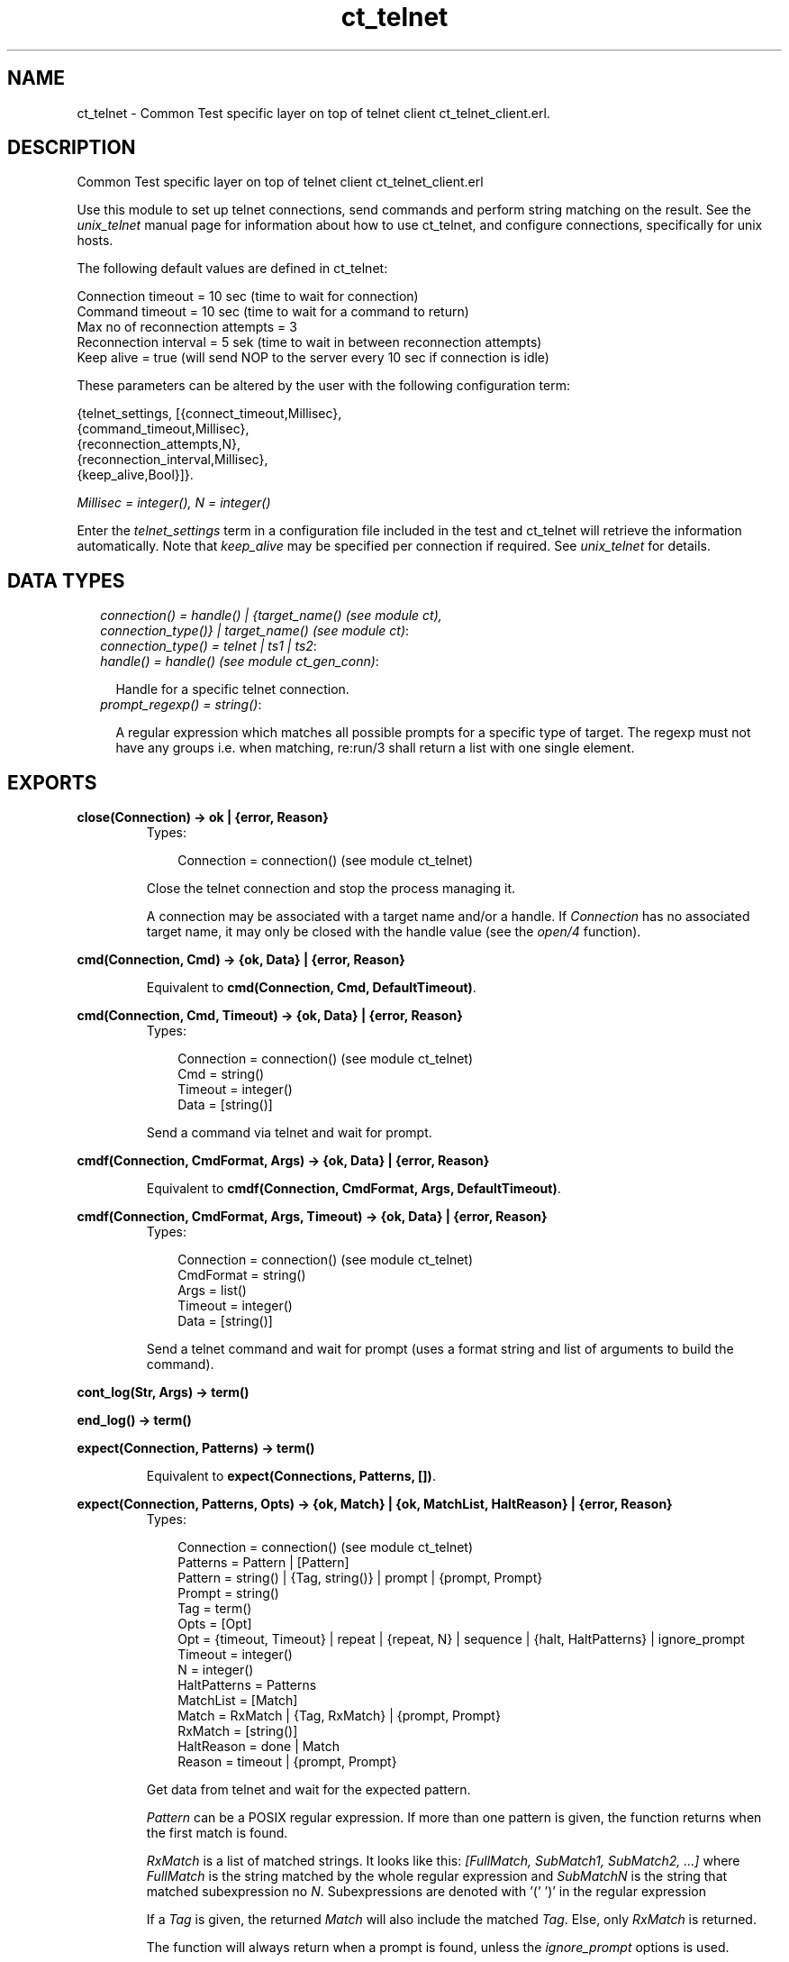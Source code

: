 .TH ct_telnet 3 "common_test 1.5.5" "" "Erlang Module Definition"
.SH NAME
ct_telnet \- Common Test specific layer on top of telnet client ct_telnet_client.erl.
.SH DESCRIPTION
.LP
Common Test specific layer on top of telnet client ct_telnet_client\&.erl
.LP
Use this module to set up telnet connections, send commands and perform string matching on the result\&. See the \fIunix_telnet\fR\& manual page for information about how to use ct_telnet, and configure connections, specifically for unix hosts\&.
.LP
The following default values are defined in ct_telnet:
.LP
.nf

   Connection timeout = 10 sec (time to wait for connection)
   Command timeout = 10 sec (time to wait for a command to return)
   Max no of reconnection attempts = 3
   Reconnection interval = 5 sek (time to wait in between reconnection attempts)
   Keep alive = true (will send NOP to the server every 10 sec if connection is idle)
.fi
.LP
These parameters can be altered by the user with the following configuration term:
.LP
.nf

   {telnet_settings, [{connect_timeout,Millisec},
                      {command_timeout,Millisec},
                      {reconnection_attempts,N},
                      {reconnection_interval,Millisec},
                      {keep_alive,Bool}]}.
.fi
.LP
\fIMillisec = integer(), N = integer()\fR\&
.LP
Enter the \fItelnet_settings\fR\& term in a configuration file included in the test and ct_telnet will retrieve the information automatically\&. Note that \fIkeep_alive\fR\& may be specified per connection if required\&. See \fIunix_telnet\fR\& for details\&.
.SH "DATA TYPES"

.RS 2
.TP 2
.B
\fIconnection() = handle() | {target_name() (see module ct), connection_type()} | target_name() (see module ct)\fR\&:

.TP 2
.B
\fIconnection_type() = telnet | ts1 | ts2\fR\&:

.TP 2
.B
\fIhandle() = handle() (see module ct_gen_conn)\fR\&:

.RS 2
.LP
Handle for a specific telnet connection\&.
.RE
.TP 2
.B
\fIprompt_regexp() = string()\fR\&:

.RS 2
.LP
A regular expression which matches all possible prompts for a specific type of target\&. The regexp must not have any groups i\&.e\&. when matching, re:run/3 shall return a list with one single element\&.
.RE
.RE
.SH EXPORTS
.LP
.B
close(Connection) -> ok | {error, Reason}
.br
.RS
.TP 3
Types:

Connection = connection() (see module ct_telnet)
.br
.RE
.RS
.LP
Close the telnet connection and stop the process managing it\&.
.LP
A connection may be associated with a target name and/or a handle\&. If \fIConnection\fR\& has no associated target name, it may only be closed with the handle value (see the \fIopen/4\fR\& function)\&.
.RE
.LP
.B
cmd(Connection, Cmd) -> {ok, Data} | {error, Reason}
.br
.RS
.LP
Equivalent to \fBcmd(Connection, Cmd, DefaultTimeout)\fR\&\&.
.RE
.LP
.B
cmd(Connection, Cmd, Timeout) -> {ok, Data} | {error, Reason}
.br
.RS
.TP 3
Types:

Connection = connection() (see module ct_telnet)
.br
Cmd = string()
.br
Timeout = integer()
.br
Data = [string()]
.br
.RE
.RS
.LP
Send a command via telnet and wait for prompt\&.
.RE
.LP
.B
cmdf(Connection, CmdFormat, Args) -> {ok, Data} | {error, Reason}
.br
.RS
.LP
Equivalent to \fBcmdf(Connection, CmdFormat, Args, DefaultTimeout)\fR\&\&.
.RE
.LP
.B
cmdf(Connection, CmdFormat, Args, Timeout) -> {ok, Data} | {error, Reason}
.br
.RS
.TP 3
Types:

Connection = connection() (see module ct_telnet)
.br
CmdFormat = string()
.br
Args = list()
.br
Timeout = integer()
.br
Data = [string()]
.br
.RE
.RS
.LP
Send a telnet command and wait for prompt (uses a format string and list of arguments to build the command)\&.
.RE
.LP
.B
cont_log(Str, Args) -> term() 
.br
.RS
.RE
.LP
.B
end_log() -> term() 
.br
.RS
.RE
.LP
.B
expect(Connection, Patterns) -> term()
.br
.RS
.LP
Equivalent to \fBexpect(Connections, Patterns, [])\fR\&\&.
.RE
.LP
.B
expect(Connection, Patterns, Opts) -> {ok, Match} | {ok, MatchList, HaltReason} | {error, Reason}
.br
.RS
.TP 3
Types:

Connection = connection() (see module ct_telnet)
.br
Patterns = Pattern | [Pattern]
.br
Pattern = string() | {Tag, string()} | prompt | {prompt, Prompt}
.br
Prompt = string()
.br
Tag = term()
.br
Opts = [Opt]
.br
Opt = {timeout, Timeout} | repeat | {repeat, N} | sequence | {halt, HaltPatterns} | ignore_prompt
.br
Timeout = integer()
.br
N = integer()
.br
HaltPatterns = Patterns
.br
MatchList = [Match]
.br
Match = RxMatch | {Tag, RxMatch} | {prompt, Prompt}
.br
RxMatch = [string()]
.br
HaltReason = done | Match
.br
Reason = timeout | {prompt, Prompt}
.br
.RE
.RS
.LP
Get data from telnet and wait for the expected pattern\&.
.LP
\fIPattern\fR\& can be a POSIX regular expression\&. If more than one pattern is given, the function returns when the first match is found\&.
.LP
\fIRxMatch\fR\& is a list of matched strings\&. It looks like this: \fI[FullMatch, SubMatch1, SubMatch2, \&.\&.\&.]\fR\& where \fIFullMatch\fR\& is the string matched by the whole regular expression and \fISubMatchN\fR\& is the string that matched subexpression no \fIN\fR\&\&. Subexpressions are denoted with \&'(\&' \&')\&' in the regular expression
.LP
If a \fITag\fR\& is given, the returned \fIMatch\fR\& will also include the matched \fITag\fR\&\&. Else, only \fIRxMatch\fR\& is returned\&.
.LP
The function will always return when a prompt is found, unless the \fIignore_prompt\fR\& options is used\&.
.LP
The \fItimeout\fR\& option indicates that the function shall return if the telnet client is idle (i\&.e\&. if no data is received) for more than \fITimeout\fR\& milliseconds\&. Default timeout is 10 seconds\&.
.LP
The \fIrepeat\fR\& option indicates that the pattern(s) shall be matched multiple times\&. If \fIN\fR\& is given, the pattern(s) will be matched \fIN\fR\& times, and the function will return with \fIHaltReason = done\fR\&\&.
.LP
The \fIsequence\fR\& option indicates that all patterns shall be matched in a sequence\&. A match will not be concluded untill all patterns are matched\&.
.LP
Both \fIrepeat\fR\& and \fIsequence\fR\& can be interrupted by one or more \fIHaltPatterns\fR\&\&. When \fIsequence\fR\& or \fIrepeat\fR\& is used, there will always be a \fIMatchList\fR\& returned, i\&.e\&. a list of \fIMatch\fR\& instead of only one \fIMatch\fR\&\&. There will also be a \fIHaltReason\fR\& returned\&.
.LP
\fIExamples:\fR\&
.br
\fIexpect(Connection,[{abc,"ABC"},{xyz,"XYZ"}],\fR\& \fI[sequence,{halt,[{nnn,"NNN"}]}])\&.\fR\&
.br
will try to match "ABC" first and then "XYZ", but if "NNN" appears the function will return \fI{error,{nnn,["NNN"]}}\fR\&\&. If both "ABC" and "XYZ" are matched, the function will return \fI{ok,[AbcMatch,XyzMatch]}\fR\&\&.
.LP
\fIexpect(Connection,[{abc,"ABC"},{xyz,"XYZ"}],\fR\& \fI[{repeat,2},{halt,[{nnn,"NNN"}]}])\&.\fR\&
.br
will try to match "ABC" or "XYZ" twice\&. If "NNN" appears the function will return with \fIHaltReason = {nnn,["NNN"]}\fR\&\&.
.LP
The \fIrepeat\fR\& and \fIsequence\fR\& options can be combined in order to match a sequence multiple times\&.
.RE
.LP
.B
get_data(Connection) -> {ok, Data} | {error, Reason}
.br
.RS
.TP 3
Types:

Connection = connection() (see module ct_telnet)
.br
Data = [string()]
.br
.RE
.RS
.LP
Get all data which has been received by the telnet client since last command was sent\&.
.RE
.LP
.B
open(Name) -> {ok, Handle} | {error, Reason}
.br
.RS
.LP
Equivalent to \fBopen(Name, telnet)\fR\&\&.
.RE
.LP
.B
open(Name, ConnType) -> {ok, Handle} | {error, Reason}
.br
.RS
.TP 3
Types:

Name = target_name()
.br
ConnType = connection_type() (see module ct_telnet)
.br
Handle = handle() (see module ct_telnet)
.br
.RE
.RS
.LP
Open a telnet connection to the specified target host\&.
.RE
.LP
.B
open(KeyOrName, ConnType, TargetMod) -> {ok, Handle} | {error, Reason}
.br
.RS
.LP
Equivalent to \fBopen(KeyOrName, ConnType, TargetMod, [])\fR\&\&.
.RE
.LP
.B
open(KeyOrName, ConnType, TargetMod, Extra) -> {ok, Handle} | {error, Reason}
.br
.RS
.TP 3
Types:

KeyOrName = Key | Name
.br
Key = atom()
.br
Name = target_name() (see module ct)
.br
ConnType = connection_type()
.br
TargetMod = atom()
.br
Extra = term()
.br
Handle = handle()
.br
.RE
.RS
.LP
Open a telnet connection to the specified target host\&.
.LP
The target data must exist in a configuration file\&. The connection may be associated with either \fIName\fR\& and/or the returned \fIHandle\fR\&\&. To allocate a name for the target, use \fIct:require/2\fR\& in a test case, or use a \fIrequire\fR\& statement in the suite info function (\fIsuite/0\fR\&), or in a test case info function\&. If you want the connection to be associated with \fIHandle\fR\& only (in case you need to open multiple connections to a host for example), simply use \fIKey\fR\&, the configuration variable name, to specify the target\&. Note that a connection that has no associated target name can only be closed with the handle value\&.
.LP
\fITargetMod\fR\& is a module which exports the functions \fIconnect(Ip,Port,KeepAlive,Extra)\fR\& and \fIget_prompt_regexp()\fR\& for the given \fITargetType\fR\& (e\&.g\&. \fIunix_telnet\fR\&)\&.
.RE
.LP
.B
send(Connection, Cmd) -> ok | {error, Reason}
.br
.RS
.TP 3
Types:

Connection = connection() (see module ct_telnet)
.br
Cmd = string()
.br
.RE
.RS
.LP
Send a telnet command and return immediately\&.
.LP
The resulting output from the command can be read with \fIget_data/1\fR\& or \fIexpect/2/3\fR\&\&.
.RE
.LP
.B
sendf(Connection, CmdFormat, Args) -> ok | {error, Reason}
.br
.RS
.TP 3
Types:

Connection = connection() (see module ct_telnet)
.br
CmdFormat = string()
.br
Args = list()
.br
.RE
.RS
.LP
Send a telnet command and return immediately (uses a format string and a list of arguments to build the command)\&.
.RE
.SH "SEE ALSO"

.LP
\fBunix_telnet\fR\&
.SH AUTHORS
.LP

.I
<>